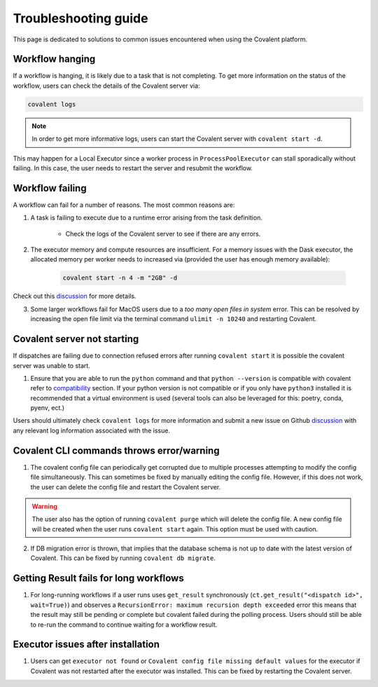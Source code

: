 #####################
Troubleshooting guide
#####################

This page is dedicated to solutions to common issues encountered when using the Covalent platform.


----------------
Workflow hanging
----------------

If a workflow is hanging, it is likely due to a task that is not completing. To get more information on the status of the workflow, users can check the details of the Covalent server via:

.. code-block:: bash

    covalent logs

.. note::

    In order to get more informative logs, users can start the Covalent server with ``covalent start -d``.

This may happen for a Local Executor since a worker process in ``ProcessPoolExecutor`` can stall sporadically without failing. In this case, the user needs to restart the server and resubmit the workflow.


-----------------
Workflow failing
-----------------

A workflow can fail for a number of reasons. The most common reasons are:

1. A task is failing to execute due to a runtime error arising from the task definition.

    - Check the logs of the Covalent server to see if there are any errors.


2. The executor memory and compute resources are insufficient. For a memory issues with the Dask executor, the allocated memory per worker needs to increased via (provided the user has enough memory available):

    .. code-block::

        covalent start -n 4 -m "2GB" -d

Check out this `discussion <https://github.com/AgnostiqHQ/covalent/discussions/1246>`_ for more details.


3. Some larger workflows fail for MacOS users due to a `too many open files in system` error. This can be resolved by increasing the open file limit via the terminal command ``ulimit -n 10240`` and restarting Covalent.


-----------------------------
Covalent server not starting
-----------------------------

If dispatches are failing due to connection refused errors after running ``covalent start`` it is possible the covalent server was unable to start.

1. Ensure that you are able to run the ``python`` command and that ``python --version`` is compatible with covalent refer to `compatibility <https://github.com/AgnostiqHQ/covalent/issues>`_ section. If your python version is not compatible or if you only have ``python3`` installed it is recommended that a virtual environment is used (several tools can also be leveraged for this: poetry, conda, pyenv, ect.)

Users should ultimately check ``covalent logs`` for more information and submit a new issue on Github `discussion <https://github.com/AgnostiqHQ/covalent/issues>`_ with any relevant log information associated with the issue.

------------------------------------------
Covalent CLI commands throws error/warning
------------------------------------------

1. The covalent config file can periodically get corrupted due to multiple processes attempting to modify the config file simultaneously. This can sometimes be fixed by manually editing the config file. However, if this does not work, the user can delete the config file and restart the Covalent server.

.. warning::

    The user also has the option of running ``covalent purge`` which will delete the config file. A new config file will be created when the user runs ``covalent start`` again. This option must be used with caution.

2. If DB migration error is thrown, that implies that the database schema is not up to date with the latest version of Covalent. This can be fixed by running ``covalent db migrate``.


-----------------------------------------
Getting Result fails for long workflows
-----------------------------------------

1. For long-running workflows if a user runs uses ``get_result`` synchronously (``ct.get_result("<dispatch id>", wait=True)``) and observes a ``RecursionError: maximum recursion depth exceeded`` error this means that the result may still be pending or complete but covalent failed during the polling process. Users should still be able to re-run the command to continue waiting for a workflow result.



----------------------------------
Executor issues after installation
----------------------------------

1. Users can get ``executor not found`` or ``Covalent config file missing default values`` for the executor if Covalent was not restarted after the executor was installed. This can be fixed by restarting the Covalent server.
